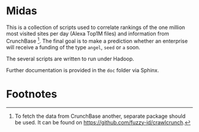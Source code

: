 
* Midas

This is a collection of scripts used to correlate rankings of the one
million most visited sites per day (Alexa Top1M files) and information
from CrunchBase [fn:1]. The final goal is to make a prediction whether
an enterprise will receive a funding of the type ~angel~, ~seed~ or
~a~ soon.

The several scripts are written to run under Hadoop.

Further documentation is provided in the ~doc~ folder via Sphinx.

* Footnotes

[fn:1] To fetch the data from CrunchBase another, separate package
  should be used. It can be found on
  [[https://github.com/fuzzy-id/crawlcrunch]].

